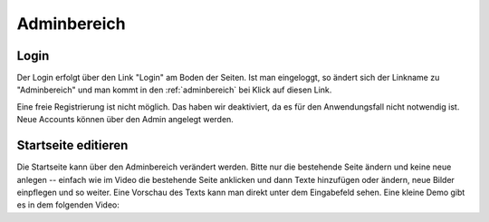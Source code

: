 .. _adminbereich:

Adminbereich
============

Login
-----

Der Login erfolgt über den Link "Login" am Boden der Seiten. Ist man eingeloggt,
so ändert sich der Linkname zu "Adminbereich" und man kommt in den
:ref:`adminbereich` bei Klick auf diesen Link.

Eine freie Registrierung ist nicht möglich. Das haben wir deaktiviert, da es für
den Anwendungsfall nicht notwendig ist. Neue Accounts können über den Admin
angelegt werden.

.. raw:: html

    <video width="100%" controls>
        <source src="_static/vids/senne_login.mp4" type="video/mp4">
        Dein Browser unterstützt das Video nicht. Bitte installiere einen aktuellen Browser.
    </video>


Startseite editieren
--------------------

Die Startseite kann über den Adminbereich verändert werden. Bitte nur die
bestehende Seite ändern und keine neue anlegen -- einfach wie im Video die
bestehende Seite anklicken und dann Texte hinzufügen oder ändern, neue Bilder
einpflegen und so weiter. Eine Vorschau des Texts kann man direkt unter dem
Eingabefeld sehen. Eine kleine Demo gibt es in dem folgenden Video:

.. raw:: html

    <video width="100%" controls>
        <source src="_static/vids/startseite_veraendern.mp4" type="video/mp4">
        Dein Browser unterstützt das Video nicht. Bitte installiere einen aktuellen Browser.
    </video>